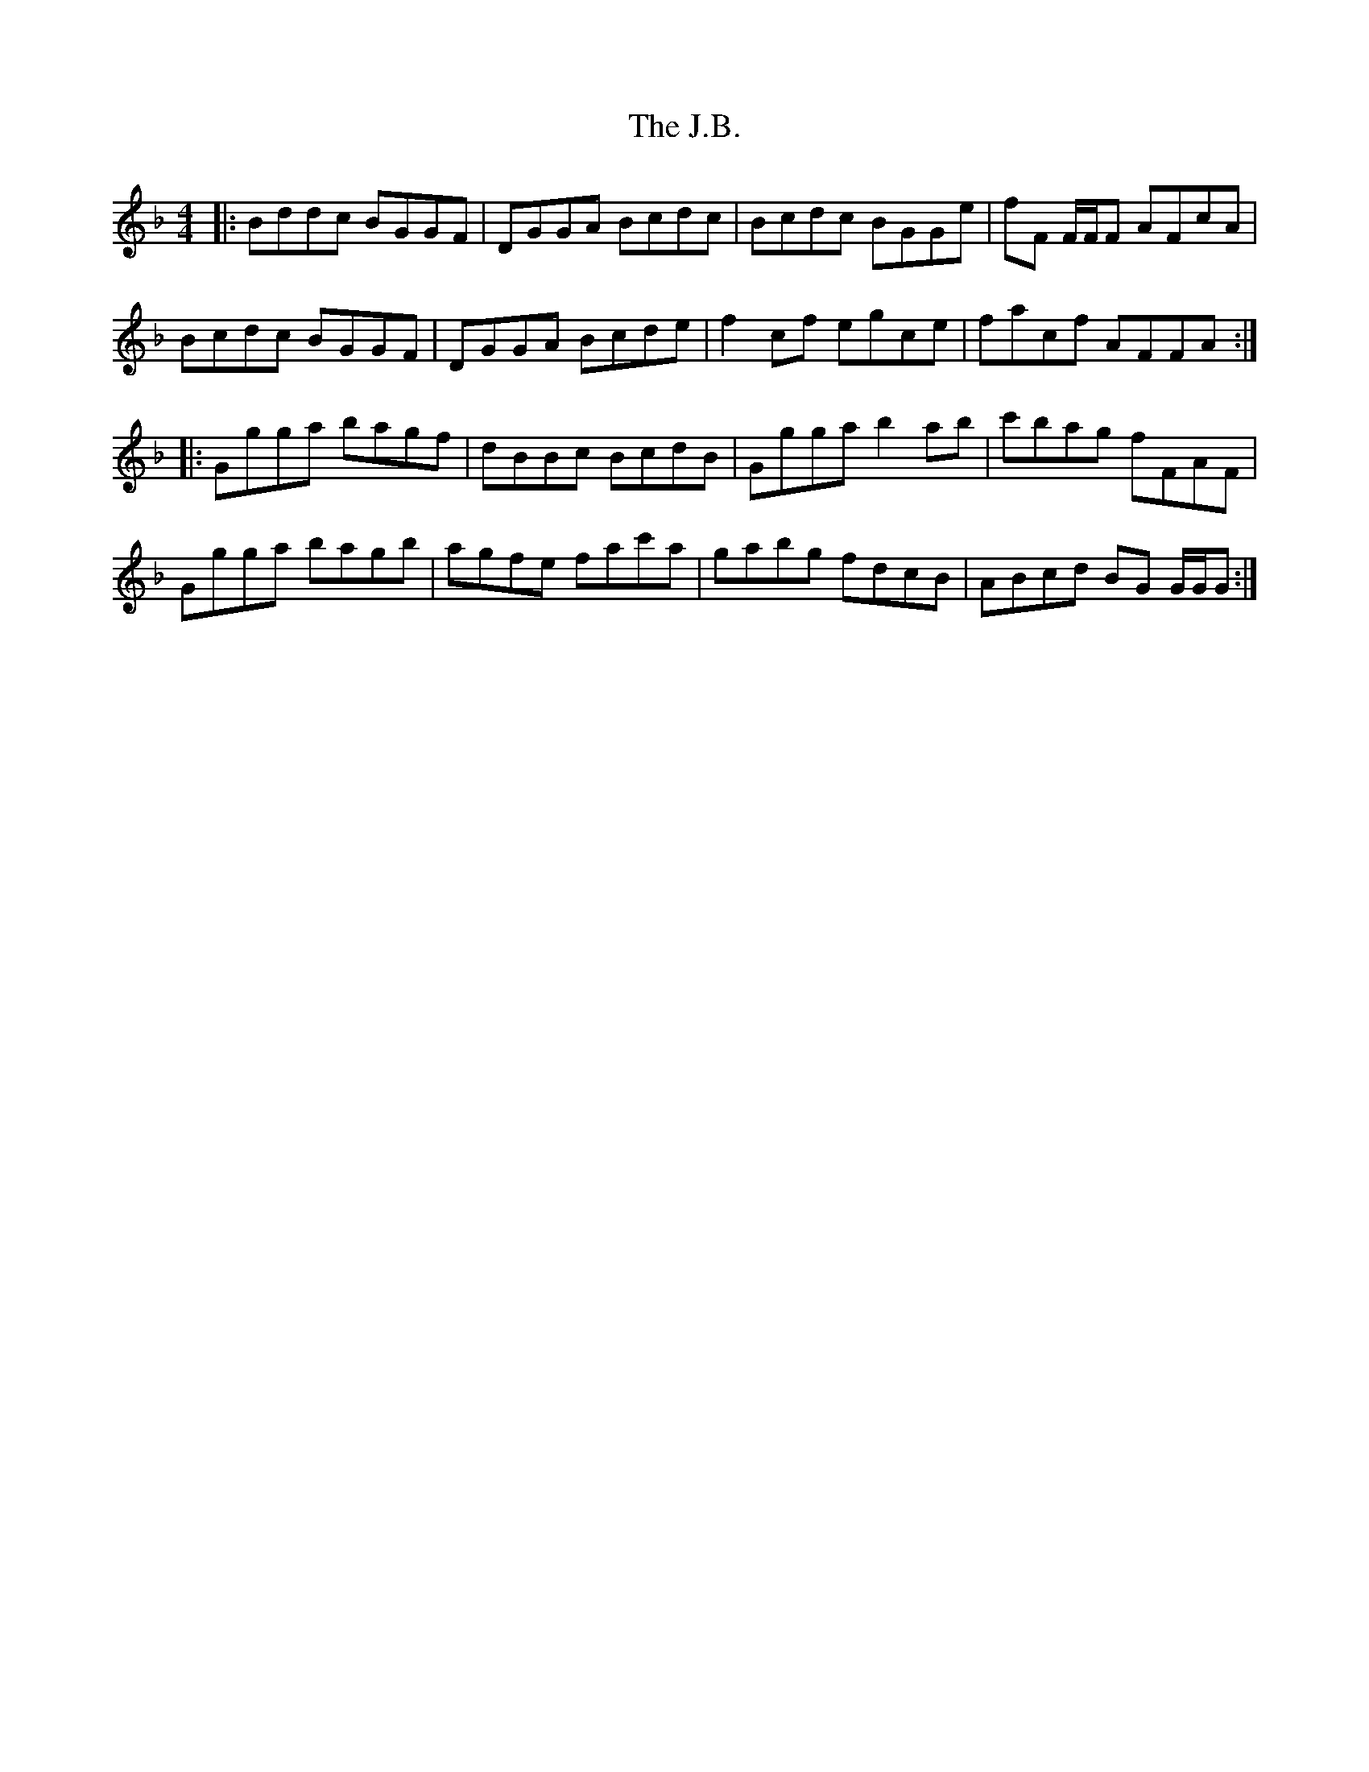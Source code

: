 X: 19295
T: J.B., The
R: reel
M: 4/4
K: Gdorian
|:Bddc BGGF|DGGA Bcdc|Bcdc BGGe|fF F/F/F AFcA|
Bcdc BGGF|DGGA Bcde|f2cf egce|facf AFFA:|
|:Ggga bagf|dBBc BcdB|Ggga b2ab|c'bag fFAF|
Ggga bagb|agfe fac'a|gabg fdcB|ABcd BG G/G/G:|

